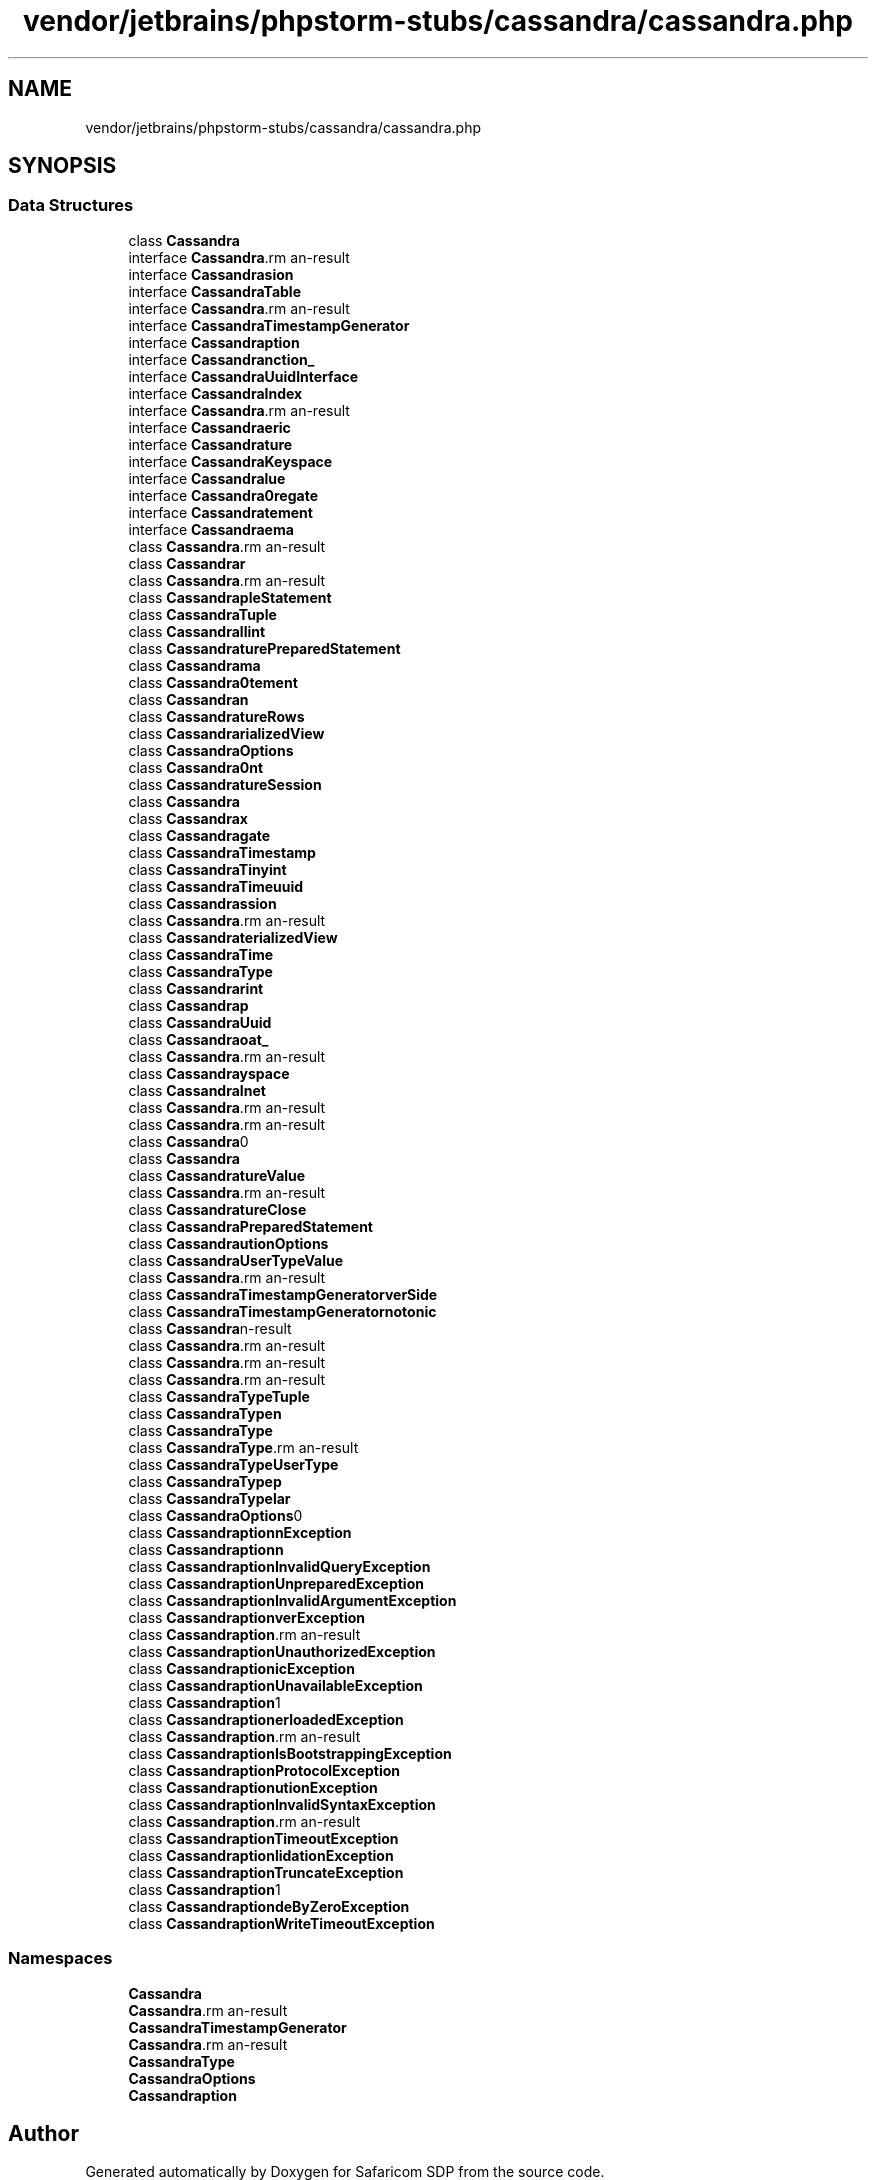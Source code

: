 .TH "vendor/jetbrains/phpstorm-stubs/cassandra/cassandra.php" 3 "Sat Sep 26 2020" "Safaricom SDP" \" -*- nroff -*-
.ad l
.nh
.SH NAME
vendor/jetbrains/phpstorm-stubs/cassandra/cassandra.php
.SH SYNOPSIS
.br
.PP
.SS "Data Structures"

.in +1c
.ti -1c
.RI "class \fBCassandra\fP"
.br
.ti -1c
.RI "interface \fBCassandra\\Column\fP"
.br
.ti -1c
.RI "interface \fBCassandra\\Session\fP"
.br
.ti -1c
.RI "interface \fBCassandra\\Table\fP"
.br
.ti -1c
.RI "interface \fBCassandra\\RetryPolicy\fP"
.br
.ti -1c
.RI "interface \fBCassandra\\TimestampGenerator\fP"
.br
.ti -1c
.RI "interface \fBCassandra\\Exception\fP"
.br
.ti -1c
.RI "interface \fBCassandra\\Function_\fP"
.br
.ti -1c
.RI "interface \fBCassandra\\UuidInterface\fP"
.br
.ti -1c
.RI "interface \fBCassandra\\Index\fP"
.br
.ti -1c
.RI "interface \fBCassandra\\Cluster\fP"
.br
.ti -1c
.RI "interface \fBCassandra\\Numeric\fP"
.br
.ti -1c
.RI "interface \fBCassandra\\Future\fP"
.br
.ti -1c
.RI "interface \fBCassandra\\Keyspace\fP"
.br
.ti -1c
.RI "interface \fBCassandra\\Value\fP"
.br
.ti -1c
.RI "interface \fBCassandra\\Aggregate\fP"
.br
.ti -1c
.RI "interface \fBCassandra\\Statement\fP"
.br
.ti -1c
.RI "interface \fBCassandra\\Schema\fP"
.br
.ti -1c
.RI "class \fBCassandra\\Rows\fP"
.br
.ti -1c
.RI "class \fBCassandra\\DefaultCluster\fP"
.br
.ti -1c
.RI "class \fBCassandra\\DefaultFunction\fP"
.br
.ti -1c
.RI "class \fBCassandra\\SimpleStatement\fP"
.br
.ti -1c
.RI "class \fBCassandra\\Tuple\fP"
.br
.ti -1c
.RI "class \fBCassandra\\Smallint\fP"
.br
.ti -1c
.RI "class \fBCassandra\\FuturePreparedStatement\fP"
.br
.ti -1c
.RI "class \fBCassandra\\DefaultSchema\fP"
.br
.ti -1c
.RI "class \fBCassandra\\BatchStatement\fP"
.br
.ti -1c
.RI "class \fBCassandra\\Collection\fP"
.br
.ti -1c
.RI "class \fBCassandra\\FutureRows\fP"
.br
.ti -1c
.RI "class \fBCassandra\\DefaultMaterializedView\fP"
.br
.ti -1c
.RI "class \fBCassandra\\SSLOptions\fP"
.br
.ti -1c
.RI "class \fBCassandra\\Bigint\fP"
.br
.ti -1c
.RI "class \fBCassandra\\FutureSession\fP"
.br
.ti -1c
.RI "class \fBCassandra\\Set\fP"
.br
.ti -1c
.RI "class \fBCassandra\\DefaultIndex\fP"
.br
.ti -1c
.RI "class \fBCassandra\\DefaultAggregate\fP"
.br
.ti -1c
.RI "class \fBCassandra\\Timestamp\fP"
.br
.ti -1c
.RI "class \fBCassandra\\Tinyint\fP"
.br
.ti -1c
.RI "class \fBCassandra\\Timeuuid\fP"
.br
.ti -1c
.RI "class \fBCassandra\\DefaultSession\fP"
.br
.ti -1c
.RI "class \fBCassandra\\Custom\fP"
.br
.ti -1c
.RI "class \fBCassandra\\MaterializedView\fP"
.br
.ti -1c
.RI "class \fBCassandra\\Time\fP"
.br
.ti -1c
.RI "class \fBCassandra\\Type\fP"
.br
.ti -1c
.RI "class \fBCassandra\\Varint\fP"
.br
.ti -1c
.RI "class \fBCassandra\\Map\fP"
.br
.ti -1c
.RI "class \fBCassandra\\Uuid\fP"
.br
.ti -1c
.RI "class \fBCassandra\\Float_\fP"
.br
.ti -1c
.RI "class \fBCassandra\\Duration\fP"
.br
.ti -1c
.RI "class \fBCassandra\\DefaultKeyspace\fP"
.br
.ti -1c
.RI "class \fBCassandra\\Inet\fP"
.br
.ti -1c
.RI "class \fBCassandra\\Date\fP"
.br
.ti -1c
.RI "class \fBCassandra\\DefaultColumn\fP"
.br
.ti -1c
.RI "class \fBCassandra\\Blob\fP"
.br
.ti -1c
.RI "class \fBCassandra\\DefaultTable\fP"
.br
.ti -1c
.RI "class \fBCassandra\\FutureValue\fP"
.br
.ti -1c
.RI "class \fBCassandra\\Decimal\fP"
.br
.ti -1c
.RI "class \fBCassandra\\FutureClose\fP"
.br
.ti -1c
.RI "class \fBCassandra\\PreparedStatement\fP"
.br
.ti -1c
.RI "class \fBCassandra\\ExecutionOptions\fP"
.br
.ti -1c
.RI "class \fBCassandra\\UserTypeValue\fP"
.br
.ti -1c
.RI "class \fBCassandra\\Cluster\\Builder\fP"
.br
.ti -1c
.RI "class \fBCassandra\\TimestampGenerator\\ServerSide\fP"
.br
.ti -1c
.RI "class \fBCassandra\\TimestampGenerator\\Monotonic\fP"
.br
.ti -1c
.RI "class \fBCassandra\\RetryPolicy\\DefaultPolicy\fP"
.br
.ti -1c
.RI "class \fBCassandra\\RetryPolicy\\DowngradingConsistency\fP"
.br
.ti -1c
.RI "class \fBCassandra\\RetryPolicy\\Fallthrough\fP"
.br
.ti -1c
.RI "class \fBCassandra\\RetryPolicy\\Logging\fP"
.br
.ti -1c
.RI "class \fBCassandra\\Type\\Tuple\fP"
.br
.ti -1c
.RI "class \fBCassandra\\Type\\Collection\fP"
.br
.ti -1c
.RI "class \fBCassandra\\Type\\Set\fP"
.br
.ti -1c
.RI "class \fBCassandra\\Type\\Custom\fP"
.br
.ti -1c
.RI "class \fBCassandra\\Type\\UserType\fP"
.br
.ti -1c
.RI "class \fBCassandra\\Type\\Map\fP"
.br
.ti -1c
.RI "class \fBCassandra\\Type\\Scalar\fP"
.br
.ti -1c
.RI "class \fBCassandra\\SSLOptions\\Builder\fP"
.br
.ti -1c
.RI "class \fBCassandra\\Exception\\ConfigurationException\fP"
.br
.ti -1c
.RI "class \fBCassandra\\Exception\\DomainException\fP"
.br
.ti -1c
.RI "class \fBCassandra\\Exception\\InvalidQueryException\fP"
.br
.ti -1c
.RI "class \fBCassandra\\Exception\\UnpreparedException\fP"
.br
.ti -1c
.RI "class \fBCassandra\\Exception\\InvalidArgumentException\fP"
.br
.ti -1c
.RI "class \fBCassandra\\Exception\\ServerException\fP"
.br
.ti -1c
.RI "class \fBCassandra\\Exception\\RangeException\fP"
.br
.ti -1c
.RI "class \fBCassandra\\Exception\\UnauthorizedException\fP"
.br
.ti -1c
.RI "class \fBCassandra\\Exception\\LogicException\fP"
.br
.ti -1c
.RI "class \fBCassandra\\Exception\\UnavailableException\fP"
.br
.ti -1c
.RI "class \fBCassandra\\Exception\\AuthenticationException\fP"
.br
.ti -1c
.RI "class \fBCassandra\\Exception\\OverloadedException\fP"
.br
.ti -1c
.RI "class \fBCassandra\\Exception\\ReadTimeoutException\fP"
.br
.ti -1c
.RI "class \fBCassandra\\Exception\\IsBootstrappingException\fP"
.br
.ti -1c
.RI "class \fBCassandra\\Exception\\ProtocolException\fP"
.br
.ti -1c
.RI "class \fBCassandra\\Exception\\ExecutionException\fP"
.br
.ti -1c
.RI "class \fBCassandra\\Exception\\InvalidSyntaxException\fP"
.br
.ti -1c
.RI "class \fBCassandra\\Exception\\RuntimeException\fP"
.br
.ti -1c
.RI "class \fBCassandra\\Exception\\TimeoutException\fP"
.br
.ti -1c
.RI "class \fBCassandra\\Exception\\ValidationException\fP"
.br
.ti -1c
.RI "class \fBCassandra\\Exception\\TruncateException\fP"
.br
.ti -1c
.RI "class \fBCassandra\\Exception\\AlreadyExistsException\fP"
.br
.ti -1c
.RI "class \fBCassandra\\Exception\\DivideByZeroException\fP"
.br
.ti -1c
.RI "class \fBCassandra\\Exception\\WriteTimeoutException\fP"
.br
.in -1c
.SS "Namespaces"

.in +1c
.ti -1c
.RI " \fBCassandra\fP"
.br
.ti -1c
.RI " \fBCassandra\\Cluster\fP"
.br
.ti -1c
.RI " \fBCassandra\\TimestampGenerator\fP"
.br
.ti -1c
.RI " \fBCassandra\\RetryPolicy\fP"
.br
.ti -1c
.RI " \fBCassandra\\Type\fP"
.br
.ti -1c
.RI " \fBCassandra\\SSLOptions\fP"
.br
.ti -1c
.RI " \fBCassandra\\Exception\fP"
.br
.in -1c
.SH "Author"
.PP 
Generated automatically by Doxygen for Safaricom SDP from the source code\&.
